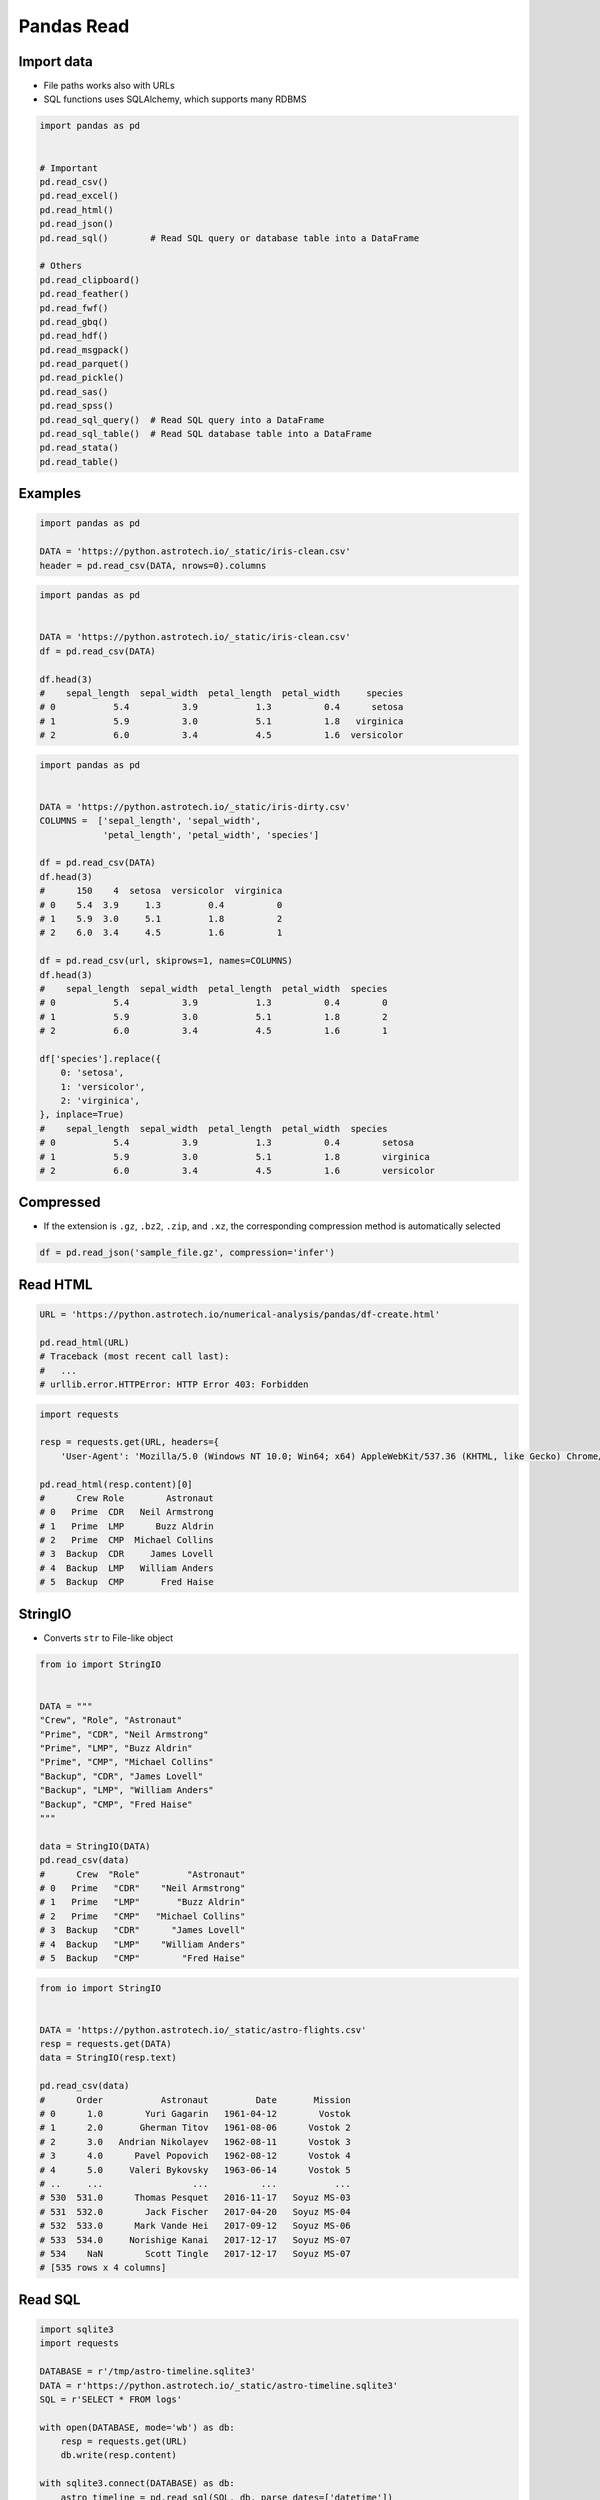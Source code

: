 ***********
Pandas Read
***********


Import data
===========
* File paths works also with URLs
* SQL functions uses SQLAlchemy, which supports many RDBMS

.. code-block:: python

    import pandas as pd


    # Important
    pd.read_csv()
    pd.read_excel()
    pd.read_html()
    pd.read_json()
    pd.read_sql()        # Read SQL query or database table into a DataFrame

    # Others
    pd.read_clipboard()
    pd.read_feather()
    pd.read_fwf()
    pd.read_gbq()
    pd.read_hdf()
    pd.read_msgpack()
    pd.read_parquet()
    pd.read_pickle()
    pd.read_sas()
    pd.read_spss()
    pd.read_sql_query()  # Read SQL query into a DataFrame
    pd.read_sql_table()  # Read SQL database table into a DataFrame
    pd.read_stata()
    pd.read_table()


Examples
========
.. code-block:: python

    import pandas as pd

    DATA = 'https://python.astrotech.io/_static/iris-clean.csv'
    header = pd.read_csv(DATA, nrows=0).columns

.. code-block:: python

    import pandas as pd


    DATA = 'https://python.astrotech.io/_static/iris-clean.csv'
    df = pd.read_csv(DATA)

    df.head(3)
    #    sepal_length  sepal_width  petal_length  petal_width     species
    # 0           5.4          3.9           1.3          0.4      setosa
    # 1           5.9          3.0           5.1          1.8   virginica
    # 2           6.0          3.4           4.5          1.6  versicolor

.. code-block:: python

    import pandas as pd


    DATA = 'https://python.astrotech.io/_static/iris-dirty.csv'
    COLUMNS =  ['sepal_length', 'sepal_width',
                'petal_length', 'petal_width', 'species']

    df = pd.read_csv(DATA)
    df.head(3)
    #      150    4  setosa  versicolor  virginica
    # 0    5.4  3.9     1.3         0.4          0
    # 1    5.9  3.0     5.1         1.8          2
    # 2    6.0  3.4     4.5         1.6          1

    df = pd.read_csv(url, skiprows=1, names=COLUMNS)
    df.head(3)
    #    sepal_length  sepal_width  petal_length  petal_width  species
    # 0           5.4          3.9           1.3          0.4        0
    # 1           5.9          3.0           5.1          1.8        2
    # 2           6.0          3.4           4.5          1.6        1

    df['species'].replace({
        0: 'setosa',
        1: 'versicolor',
        2: 'virginica',
    }, inplace=True)
    #    sepal_length  sepal_width  petal_length  petal_width  species
    # 0           5.4          3.9           1.3          0.4        setosa
    # 1           5.9          3.0           5.1          1.8        virginica
    # 2           6.0          3.4           4.5          1.6        versicolor


Compressed
==========
* If the extension is ``.gz``, ``.bz2``, ``.zip``, and ``.xz``, the corresponding compression method is automatically selected

.. code-block:: python

    df = pd.read_json('sample_file.gz', compression='infer')


Read HTML
=========
.. code-block:: python

    URL = 'https://python.astrotech.io/numerical-analysis/pandas/df-create.html'

    pd.read_html(URL)
    # Traceback (most recent call last):
    #   ...
    # urllib.error.HTTPError: HTTP Error 403: Forbidden

.. code-block:: python

    import requests

    resp = requests.get(URL, headers={
        'User-Agent': 'Mozilla/5.0 (Windows NT 10.0; Win64; x64) AppleWebKit/537.36 (KHTML, like Gecko) Chrome/74.0.3729.169 Safari/537.36'})

    pd.read_html(resp.content)[0]
    #      Crew Role        Astronaut
    # 0   Prime  CDR   Neil Armstrong
    # 1   Prime  LMP      Buzz Aldrin
    # 2   Prime  CMP  Michael Collins
    # 3  Backup  CDR     James Lovell
    # 4  Backup  LMP   William Anders
    # 5  Backup  CMP       Fred Haise


StringIO
========
* Converts ``str`` to File-like object

.. code-block:: python

    from io import StringIO


    DATA = """
    "Crew", "Role", "Astronaut"
    "Prime", "CDR", "Neil Armstrong"
    "Prime", "LMP", "Buzz Aldrin"
    "Prime", "CMP", "Michael Collins"
    "Backup", "CDR", "James Lovell"
    "Backup", "LMP", "William Anders"
    "Backup", "CMP", "Fred Haise"
    """

    data = StringIO(DATA)
    pd.read_csv(data)
    #      Crew  "Role"         "Astronaut"
    # 0   Prime   "CDR"    "Neil Armstrong"
    # 1   Prime   "LMP"       "Buzz Aldrin"
    # 2   Prime   "CMP"   "Michael Collins"
    # 3  Backup   "CDR"      "James Lovell"
    # 4  Backup   "LMP"    "William Anders"
    # 5  Backup   "CMP"        "Fred Haise"

.. code-block:: python

    from io import StringIO


    DATA = 'https://python.astrotech.io/_static/astro-flights.csv'
    resp = requests.get(DATA)
    data = StringIO(resp.text)

    pd.read_csv(data)
    #      Order           Astronaut         Date       Mission
    # 0      1.0        Yuri Gagarin   1961-04-12        Vostok
    # 1      2.0       Gherman Titov   1961-08-06      Vostok 2
    # 2      3.0   Andrian Nikolayev   1962-08-11      Vostok 3
    # 3      4.0      Pavel Popovich   1962-08-12      Vostok 4
    # 4      5.0     Valeri Bykovsky   1963-06-14      Vostok 5
    # ..     ...                 ...          ...           ...
    # 530  531.0      Thomas Pesquet   2016-11-17   Soyuz MS-03
    # 531  532.0        Jack Fischer   2017-04-20   Soyuz MS-04
    # 532  533.0      Mark Vande Hei   2017-09-12   Soyuz MS-06
    # 533  534.0     Norishige Kanai   2017-12-17   Soyuz MS-07
    # 534    NaN        Scott Tingle   2017-12-17   Soyuz MS-07
    # [535 rows x 4 columns]


Read SQL
========
.. code-block:: python

    import sqlite3
    import requests

    DATABASE = r'/tmp/astro-timeline.sqlite3'
    DATA = r'https://python.astrotech.io/_static/astro-timeline.sqlite3'
    SQL = r'SELECT * FROM logs'

    with open(DATABASE, mode='wb') as db:
        resp = requests.get(URL)
        db.write(resp.content)

    with sqlite3.connect(DATABASE) as db:
        astro_timeline = pd.read_sql(SQL, db, parse_dates=['datetime'])

    astro_timeline
    #     id  ...                                            message
    # 0    1  ...                         Terminal countdown started
    # 1    2  ...                          S-IC engine ignition (#5)
    # 2    3  ...          Maximum dynamic pressure (735.17 lb/ft^2)
    # 3    4  ...                                      S-II ignition
    # 4    5  ...                     Launch escape tower jettisoned
    # 5    6  ...                          S-II center engine cutoff
    # 6    7  ...                               Translunar injection
    # 7    8  ...                           CSM docked with LM/S-IVB
    # 8    9  ...                     Lunar orbit insertion ignition
    # 9   10  ...               Lunar orbit circularization ignition
    # 10  11  ...                                    CSM/LM undocked
    # 11  12  ...                 LM powered descent engine ignition
    # 12  13  ...                                      LM 1202 alarm
    # 13  14  ...                                      LM 1201 alarm
    # 14  15  ...                                   LM lunar landing
    # 15  16  ...                           EVA started (hatch open)
    # 16  17  ...                 1st step taken lunar surface (CDR)
    # 17  18  ...  That's one small step for [a] man... one giant...
    # 18  19  ...        Contingency sample collection started (CDR)
    # 19  20  ...                               LMP on lunar surface
    # 20  21  ...                           EVA ended (hatch closed)
    # 21  22  ...                 LM lunar liftoff ignition (LM APS)
    # 22  23  ...                                      CSM/LM docked
    # 23  24  ...                Transearth injection ignition (SPS)
    # 24  25  ...                                   CM/SM separation
    # 25  26  ...                                              Entry
    # 26  27  ...                     Splashdown (went to apex-down)
    # 27  28  ...                                        Crew egress
    # [28 rows x 4 columns]


Assignments
===========

Pandas Read CSV Dates
---------------------
* Complexity level: easy
* Lines of code to write: 5 lines
* Estimated time of completion: 3 min
* Solution: :download:`solution/pandas_read_csv_dates.py`

:English:
    #. Use data from "Input" section (see below)
    #. Read data from ``DATA`` to ``df: pd.DataFrame``
    #. Parse dates in "Mission Date" column

:Polish:
    #. Użyj danych z sekcji "Input" (patrz poniżej)
    #. Wczytaj dane z ``DATA`` do ``df: pd.DataFrame``
    #. Sparsuj daty w kolumnie "Mission Date"

:Input:
    .. code-block:: python

        DATA = 'https://python.astrotech.io/_static/martian-en.csv'

:Hint:
    * ``parse_dates`` argument

Pandas Read CSV Replace
-----------------------
* Complexity level: easy
* Lines of code to write: 5 lines
* Estimated time of completion: 3 min
* Solution: :download:`solution/pandas_read_csv_replace.py`

:English:
    #. Use data from "Input" section (see below)
    #. Read data from ``DATA`` to ``breast_cancer: pd.DataFrame``
    #. Use provided column names in ``COLUMNS``
    #. Read labels from the first row
    #. Replace data in ``label`` column with values extracted above
    #. Print ``DataFrame``
    #. Print first 5 rows from ``breast_cancer``

:Polish:
    #. Użyj danych z sekcji "Input" (patrz poniżej)
    #. Wczytaj dane z ``DATA`` do ``breast_cancer: pd.DataFrame``
    #. Użyj podanych w ``COLUMNS`` nazw kolumn
    #. Wczytaj nazwy labeli z pierwszego wiersza
    #. Podmień dane w kolumnie ``label`` na wartości wyciągnięte powyżej
    #. Wypisz pierwsze 5 wierszy z ``breast_cancer``

:Input:
    .. code-block:: python

        DATA = 'https://python.astrotech.io/_static/breast-cancer.csv'

        COLUMNS = ['mean radius', 'mean texture', 'mean perimeter', 'mean area',
                   'mean smoothness', 'mean compactness', 'mean concavity',
                   'mean concave points', 'mean symmetry', 'mean fractal dimension',
                   'radius error', 'texture error', 'perimeter error', 'area error',
                   'smoothness error', 'compactness error', 'concavity error',
                   'concave points error', 'symmetry error',
                   'fractal dimension error', 'worst radius', 'worst texture',
                   'worst perimeter', 'worst area', 'worst smoothness',
                   'worst compactness', 'worst concavity', 'worst concave points',
                   'worst symmetry', 'worst fractal dimension', 'label']

:The whys and wherefores:
    * Read Pandas ``DataFrame``

:Hint:
    * ``pd.read_csv(url, nrows=0).columns``
    * ``df['label'].replace({'from': 'to'}, inplace=True)``

Pandas Read JSON
----------------
* Complexity level: easy
* Lines of code to write: 5 lines
* Estimated time of completion: 5 min
* Solution: :download:`solution/pandas_read_json.py`

:English:
    #. Use data from "Input" section (see below)
    #. Using ``pd.read_json()`` read data from ``DATA``
    #. Print ``df: pd.DataFrame``

:Polish:
    #. Użyj danych z sekcji "Input" (patrz poniżej)
    #. Za pomocą ``pd.read_json()`` wczytaj dane z ``DATA``
    #. Wypisz ``df: pd.DataFrame``

:Input:
    .. code-block:: python

        DATA = 'https://python.astrotech.io/_static/iris.json'

Pandas Read HTML
----------------
* Complexity level: easy
* Lines of code to write: 5 lines
* Estimated time of completion: 5 min
* Solution: :download:`solution/pandas_read_html.py`

:English:
    #. Use data from "Input" section (see below)
    #. Using ``pd.read_html()`` read data from ``DATA``
    #. Print ``df: pd.DataFrame`` with active European Space Agency astronauts

:Polish:
    #. Użyj danych z sekcji "Input" (patrz poniżej)
    #. Za pomocą ``pd.read_html()`` wczytaj dane z ``DATA``
    #. Wypisz ``df: pd.DataFrame`` z aktywnymi astronautami Europejskiej Agencji Kosmicznej

:Input:
    .. code-block:: python

        DATA = 'https://en.wikipedia.org/wiki/European_Astronaut_Corps'

:Hint:
    * Might require ``lxml`` and ``html5lib``: ``pip install --upgrade lxml html5lib``
    * 3rd table

Pandas Read XML XSLT
--------------------
* Complexity level: medium
* Lines of code to write: 5 lines
* Estimated time of completion: 13 min
* Solution: :download:`solution/pandas_read_xml_xslt.py`

:English:
    #. Use data from "Input" section (see below)
    #. Read data from ``DATA`` as ``plants: pd.DataFrame``
    #. Using XSLT transformation convert it to pandas readable format
    #. Read data to ``df: pd.DataFrame``
    #. Make sure that columns and indexes are named properly
    #. Calculate average cost of flower

:Polish:
    #. Użyj danych z sekcji "Input" (patrz poniżej)
    #. Wczytaj dane z ``DATA`` jako ``plants: pd.DataFrame``
    #. Używając transformaty XSLT sprowadź je do formatu zrozumiałego dla Pandas
    #. Wczytaj dane do ``df: pd.DataFrame``
    #. Upewnij się, że nazwy kolumn i indeks są dobrze ustawione
    #. Wylicz średni koszt kwiatów

:Input:
    .. code-block:: python

        DATA = 'https://python.astrotech.io/_static/plants.csv'

:Hint:
    * Require ``lxml``: ``pip install lxml``
